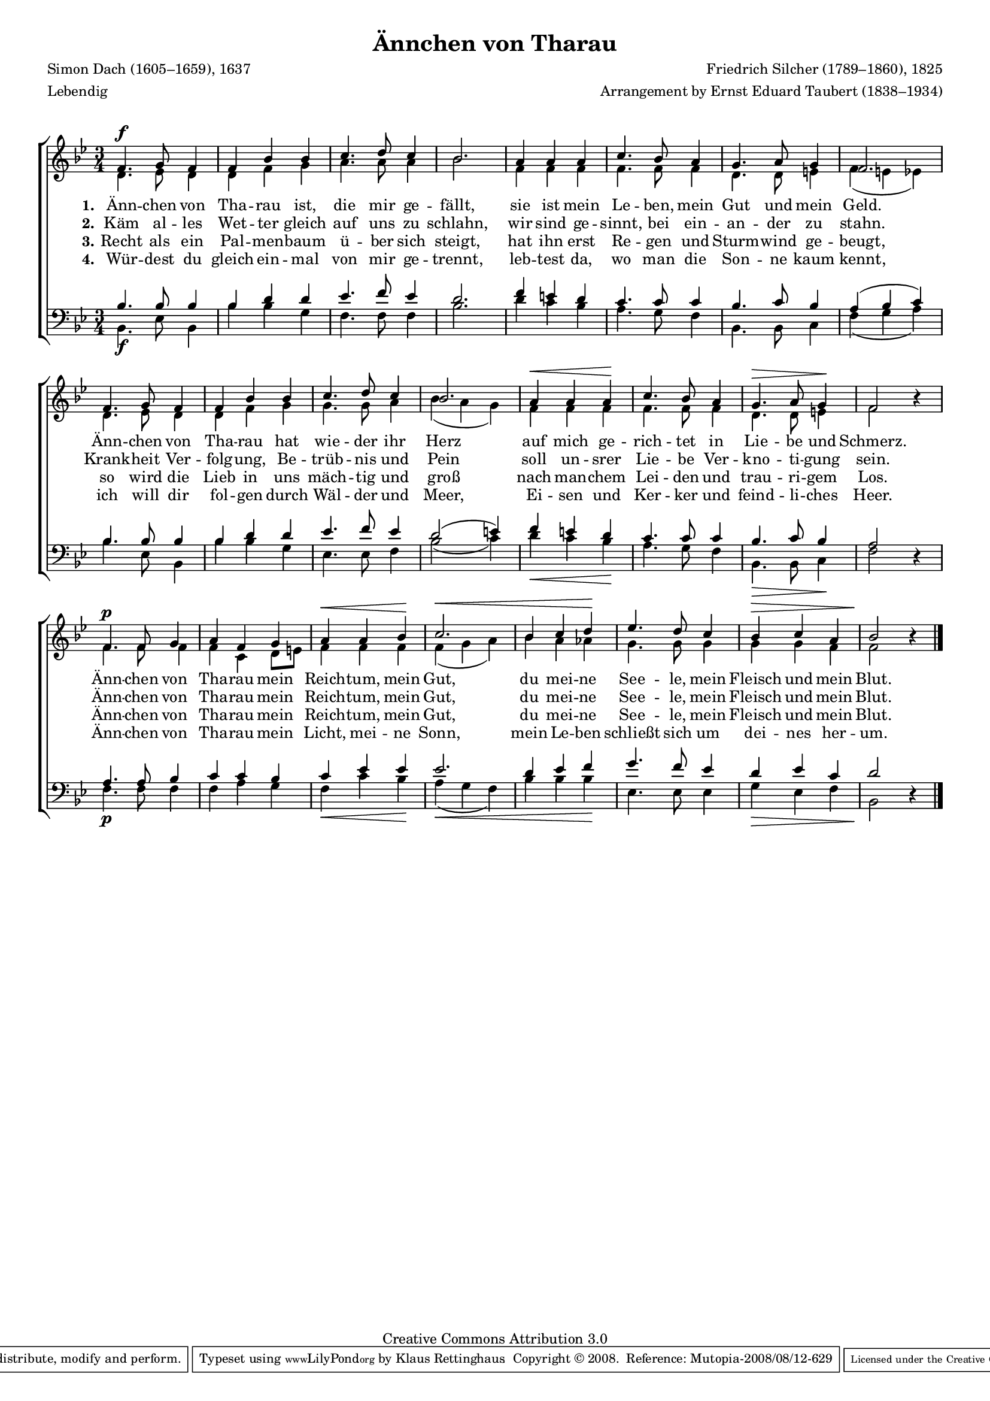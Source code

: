 #(set-global-staff-size 15.5) 
#(ly:set-option 'point-and-click #f) 

\version "2.10" 

global = { \key bes \major \time 3/4 \tempo 4=132 } 

SAvTharau = \relative bes' 
{ 
f4.\f g8 f4 f bes bes c4. d8 c4 bes2. 
a4 a a c4. bes8 a4 g4. a8 g4 f2. 
f4. g8 f4 f bes bes c4. d8 c4 bes2. 
a4\< a a\! c4. bes8 a4 g4.\> a8 g4\! f2 \oneVoice r4 \voiceOne 
f4.\p f8 g4 a f g a\< a bes\! c2.\< 
bes4 c d\! es4. d8 c4 bes\> c a4 bes2\! \oneVoice r4 \voiceOne 
\bar "|." 
} 

AAvTharau = \relative bes 
{ 
d4. es8 d4 d f g a4. a8 a4 bes2. 
f4 f f f4. f8 f4 d4. d8 e4 f( e es) 
d4. es8 d4 d f g g4. g8 a4 bes( a g) 
f4 f f f4. f8 f4 d4. d8 e4 f2 s4 
f4. f8 f4 f c d8[ e] f4 f f f( g a) 
bes4 a as g4. g8 g4 g g f f2 s4 
\bar "|." 
} 

TAvTharau = \relative bes 
{ 
bes4. bes8 bes4 bes d d es4. f8 es4 d2. 
f4 e d c4. c8 c4 bes4. c8 bes4 a( bes c) 
bes4. bes8 bes4 bes d d es4. f8 es4 d2( e4) 
f4 e d c4. c8 c4 bes4. c8 bes4 a2 \oneVoice r4 \voiceOne 
a4. a8 bes4 c c bes c es es es2. 
d4 es f g4. f8 es4 d es c d2 \oneVoice r4 \voiceOne 
\bar "|." 
} 

BAvTharau = \relative bes, 
{ 
bes4.\f es8 bes4 bes' bes g f4. f8 f4 bes2. 
d4 c bes a4. g8 f4 bes,4. bes8 c4 f( g a) 
bes4. es,8 bes4 bes' bes g es4. es8 f4 bes2( c4) 
d4\< c bes\! a4. g8 f4 bes,4.\> bes8 c4\! f2 s4 
f4.\p f8 f4 f a g f\< c' bes\! a(\< g f) 
bes4 bes bes\! es,4. es8 es4 g\> es f bes,2\! s4 
\bar "|." 
} 


LAvTharauA = \lyricmode {
\set stanza = "1." 
Änn -- chen von Tha -- rau ist, die mir ge -- fällt, 
sie ist mein Le -- ben, mein Gut und mein Geld. 
Änn -- chen von Tha -- rau hat wie -- der ihr Herz 
auf mich ge -- rich -- tet in Lie -- be und Schmerz. 
Änn -- chen von Tha -- rau mein Reich -- tum, mein Gut, 
du mei -- ne See -- le, mein Fleisch und mein Blut. 
} 

LAvTharauB = \lyricmode {
\set stanza = "2." 
Käm al -- les Wet -- ter gleich auf uns zu schlahn, 
wir sind ge -- sinnt, bei ein -- an -- der zu stahn. 
Krank -- heit Ver -- folg -- ung, Be -- trüb -- nis und Pein 
soll un -- srer Lie -- be Ver -- kno  -- ti -- gung sein. 
Änn -- chen von Tha -- rau mein Reich -- tum, mein Gut, 
du mei -- ne See -- le, mein Fleisch und mein Blut. 
} 

LAvTharauC = \lyricmode {
\set stanza = "3." 
Recht als ein Pal -- men -- baum ü -- ber sich steigt, 
hat ihn erst Re -- gen und Sturm -- wind ge -- beugt, 
so wird die Lieb in uns mäch -- tig und groß 
nach man -- chem Lei -- den und trau -- ri -- gem Los. 
Änn -- chen von Tha -- rau mein Reich -- tum, mein Gut, 
du mei -- ne See -- le, mein Fleisch und mein Blut. 
} 

LAvTharauD = \lyricmode {
\set stanza = "4." 
Wür -- dest du gleich ein -- mal von mir ge -- trennt, 
leb -- test da, wo man die Son -- ne kaum kennt, 
ich will dir fol -- gen  durch Wäl -- der und Meer, 
Ei -- sen und Ker -- ker und feind -- li -- ches Heer.
Änn -- chen von Tha -- rau mein Licht, mei -- ne Sonn, 
mein Le -- ben schließt sich um dei -- nes her -- um. 
} 

%--------------------

\header {
 kaisernumber = "391"
 comment = ""
 footnote = ""
 
 title = "Ännchen von Tharau"
 subtitle = ""
 composer = "Friedrich Silcher (1789–1860), 1825"
 opus = ""
 meter = \markup {Lebendig}
 arranger = "Arrangement by Ernst Eduard Taubert (1838–1934)"
 poet = "Simon Dach (1605–1659), 1637"
 
 mutopiatitle = "Ännchen von Tharau"
 mutopiacomposer = "SilcherF"
 mutopiapoet = "S. Dach (1605-1659)"
 mutopiaopus = ""
 mutopiainstrument = "Choir (SATB)"
 date = "1825"
 source = "Leipzig : C. F. Peters, 1915"
 style = "Romantic"
 copyright = "Creative Commons Attribution 3.0"
 maintainer = "Klaus Rettinghaus"
 lastupdated = "2008/August/1"
 
 footer = "Mutopia-2008/08/12-629"
 tagline = \markup { \override #'(box-padding . 1.0) \override #'(baseline-skip . 2.7) \box \center-align { \small \line { Sheet music from \with-url #"http://www.MutopiaProject.org" \line { \teeny www. \hspace #-1.0 MutopiaProject \hspace #-1.0 \teeny .org \hspace #0.5 } • \hspace #0.5 \italic Free to download, with the \italic freedom to distribute, modify and perform. } \line { \small \line { Typeset using \with-url #"http://www.LilyPond.org" \line { \teeny www. \hspace #-1.0 LilyPond \hspace #-1.0 \teeny .org } by \maintainer \hspace #-1.0 . \hspace #0.5 Copyright © 2008. \hspace #0.5 Reference: \footer } } \line { \teeny \line { Licensed under the Creative Commons Attribution 3.0 (Unported) License, for details see: \hspace #-0.5 \with-url #"http://creativecommons.org/licenses/by/3.0" http://creativecommons.org/licenses/by/3.0 } } } }
}

\score {
{
\context ChoirStaff 
	<< 
	\context Staff = women 
	<< 
	\set Staff.midiInstrument = "voice oohs" 
			\clef "G" 
			\context Voice = Sopran { \voiceOne 
				<< 
				\autoBeamOff 
				\dynamicUp 
				{ \global \SAvTharau } 
				>> } 
			\context Voice = Alt { \voiceTwo 
 				<< 
				\autoBeamOff 
				\dynamicDown 
				{ \global \AAvTharau } 
				>> } 
			>> 
	\context Lyrics = verseone 
	\context Lyrics = versetwo 
	\context Lyrics = versethree 
	\context Lyrics = versefour 
	\context Staff = men 
	<< 
	\set Staff.midiInstrument = "voice oohs" 
			\clef "F" 
			\context Voice = Tenor { \voiceOne 
				<< 
				\autoBeamOff 
				\dynamicUp 
				{ \global \TAvTharau } 
				>> } 
			\context Voice = Bass { \voiceTwo 
				<< 
				\autoBeamOff 
				\dynamicDown 
				{ \global \BAvTharau } 
				>> } 
		>> 
	\context Lyrics = verseone \lyricsto Sopran \LAvTharauA 
	\context Lyrics = versetwo \lyricsto Sopran \LAvTharauB 
	\context Lyrics = versethree \lyricsto Sopran \LAvTharauC 
	\context Lyrics = versefour \lyricsto Sopran \LAvTharauD 
	>> 
}

\layout {
indent = 0.0\cm
\context {\Score 
\remove "Bar_number_engraver"
\override MetronomeMark #'transparent = ##t 
\override DynamicTextSpanner #'dash-period = #-1.0 
\override BreathingSign #'text = #(make-musicglyph-markup "scripts.rvarcomma") 
}
\context {\Staff 
\override VerticalAxisGroup #'minimum-Y-extent = #'(-1 . 1) 
}
}

\midi {
\context { \Voice 
\remove "Dynamic_performer" 
}
}

}

